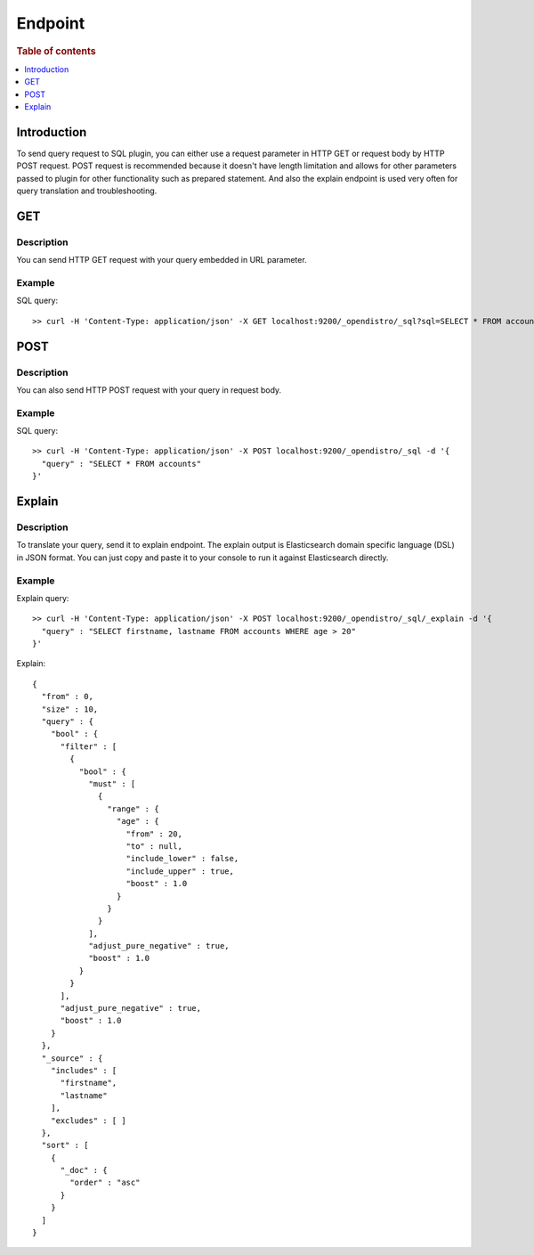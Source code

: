 .. highlight:: sh

========
Endpoint
========

.. rubric:: Table of contents

.. contents::
   :local:
   :depth: 1


Introduction
============

To send query request to SQL plugin, you can either use a request parameter in HTTP GET or request body by HTTP POST request. POST request is recommended because it doesn't have length limitation and allows for other parameters passed to plugin for other functionality such as prepared statement. And also the explain endpoint is used very often for query translation and troubleshooting.

GET
===

Description
-----------

You can send HTTP GET request with your query embedded in URL parameter.

Example
-------

SQL query::

	>> curl -H 'Content-Type: application/json' -X GET localhost:9200/_opendistro/_sql?sql=SELECT * FROM accounts

POST
====

Description
-----------

You can also send HTTP POST request with your query in request body.

Example
-------

SQL query::

	>> curl -H 'Content-Type: application/json' -X POST localhost:9200/_opendistro/_sql -d '{
	  "query" : "SELECT * FROM accounts"
	}'

Explain
=======

Description
-----------

To translate your query, send it to explain endpoint. The explain output is Elasticsearch domain specific language (DSL) in JSON format. You can just copy and paste it to your console to run it against Elasticsearch directly.

Example
-------

Explain query::

	>> curl -H 'Content-Type: application/json' -X POST localhost:9200/_opendistro/_sql/_explain -d '{
	  "query" : "SELECT firstname, lastname FROM accounts WHERE age > 20"
	}'

Explain::

	{
	  "from" : 0,
	  "size" : 10,
	  "query" : {
	    "bool" : {
	      "filter" : [
	        {
	          "bool" : {
	            "must" : [
	              {
	                "range" : {
	                  "age" : {
	                    "from" : 20,
	                    "to" : null,
	                    "include_lower" : false,
	                    "include_upper" : true,
	                    "boost" : 1.0
	                  }
	                }
	              }
	            ],
	            "adjust_pure_negative" : true,
	            "boost" : 1.0
	          }
	        }
	      ],
	      "adjust_pure_negative" : true,
	      "boost" : 1.0
	    }
	  },
	  "_source" : {
	    "includes" : [
	      "firstname",
	      "lastname"
	    ],
	    "excludes" : [ ]
	  },
	  "sort" : [
	    {
	      "_doc" : {
	        "order" : "asc"
	      }
	    }
	  ]
	}

